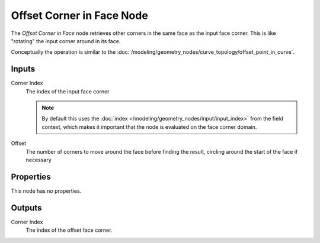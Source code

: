 .. index:: Geometry Nodes; Offset Corner in Face
.. _bpy.types.GeometryNodeOffsetCornerInFace:

**************************
Offset Corner in Face Node
**************************

.. figure:: /images/node-types_GeometryNodeOffsetCornerInFace.webp
   :align: right
   :alt: Offset Corner in Face node.

The *Offset Corner in Face* node retrieves other corners in the same face as
the input face corner. This is like "rotating" the input corner around in its face.

Conceptually the operation is similar to the 
:doc:`/modeling/geometry_nodes/curve_topology/offset_point_in_curve`.


Inputs
======

Corner Index
   The index of the input face corner
   
   .. note::
      By default this uses the :doc:`index </modeling/geometry_nodes/input/input_index>`
      from the field context, which makes it important that the node is evaluated on
      the face corner domain.

Offset
   The number of corners to move around the face before finding the result, 
   circling around the start of the face if necessary


Properties
==========

This node has no properties.


Outputs
=======

Corner Index
   The index of the offset face corner.
